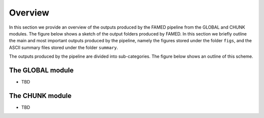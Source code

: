 .. _overview:

Overview
========
In this section we provide an overview of the outputs produced by the FAMED pipeline from the GLOBAL and CHUNK modules.
The figure below shows a sketch of the output folders produced by FAMED. In this section we briefly outline the main and most important outputs produced by the pipeline, namely the figures stored under the folder ``figs``, and the ASCII summary files stored under the folder ``summary``. 

The outputs produced by the pipeline are divided into sub-categories. The figure below shows an outline of this scheme.
    .. image:: https://raw.githubusercontent.com/EnricoCorsaro/FAMED/master/docs/figures/sub_folders.png
        :width: 400 px

The GLOBAL module
^^^^^^^^^^^^^^^^^
- TBD

The CHUNK module
^^^^^^^^^^^^^^^^
- TBD
